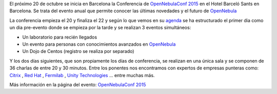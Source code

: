 .. title: OpenNebulaConf 2015
.. author: Javier Arellano
.. slug: OpenNebulaConf_2015
.. date: 2015/09/29 22:30
.. tags: OpenNebula,Cloud


El próximo 20 de octubre se inicia en Barcelona la Conferencia de `OpenNebulaConf 2015`_ en el Hotel Barceló Sants en Barcelona. Se trata del evento anual que permite conocer las últimas novedades y el futuro de OpenNebula_

.. TEASER_END

La conferencia empieza el 20 y finaliza el 22 y según lo que vemos en su agenda_ se ha estructurado el primer dia como un dia pre-evento donde se empieza por la tarde y se realizan 3 eventos simultáneos:

* Un laboratorio para recién llegados
* Un evento para personas con conocimientos avanzados en OpenNebula_
* Un Dojo de Centos (registro se realiza por separado)

Y los dos días siguientes, que son propiamente los días de conferencia, se realizan en una única sala y se componen de 36 charlas de entre 20 y 30 minutos. Entre los ponentes nos encontramos con expertos de empresas punteras como: Citrix_ , `Red Hat`_ , Fermilab_ , `Unity Technologies`_ ... entre muchas más. 

Más información en la página del evento:  `OpenNebulaConf 2015`_

.. _`OpenNebulaConf 2015`: http://2015.opennebulaconf.com
.. _OpenNebula: http://opennebula.org
.. _agenda: http://2015.opennebulaconf.com/#agenda
.. _Citrix: https://www.citrix.com/
.. _`Red Hat`: http://www.redhat.com/
.. _Fermilab:  http://www.fnal.gov
.. _`Unity Technologies`: http://unity3d.com/
